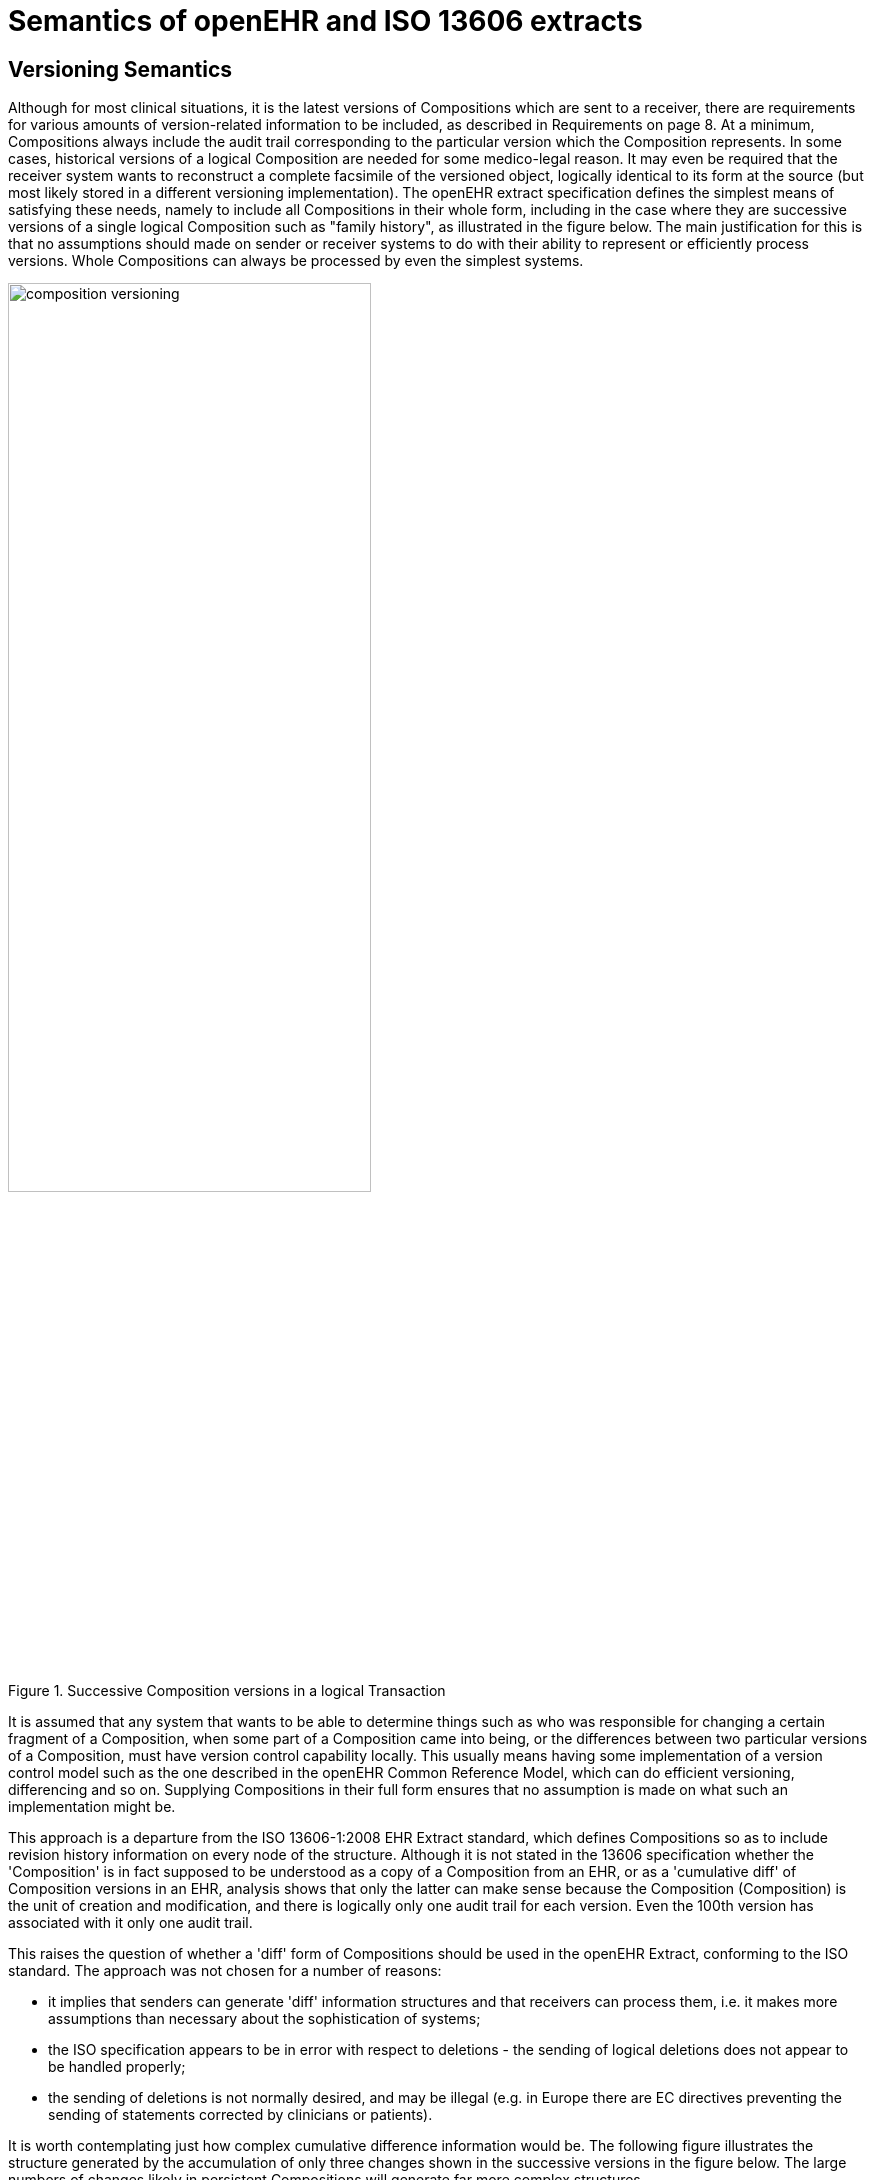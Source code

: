 = Semantics of openEHR and ISO 13606 extracts

== Versioning Semantics

Although for most clinical situations, it is the latest versions of Compositions which are sent to a
receiver, there are requirements for various amounts of version-related information to be included, as
described in Requirements on page 8. At a minimum, Compositions always include the audit trail corresponding
to the particular version which the Composition represents. In some cases, historical versions
of a logical Composition are needed for some medico-legal reason. It may even be required that
the receiver system wants to reconstruct a complete facsimile of the versioned object, logically identical
to its form at the source (but most likely stored in a different versioning implementation).
The openEHR extract specification defines the simplest means of satisfying these needs, namely to
include all Compositions in their whole form, including in the case where they are successive versions
of a single logical Composition such as "family history", as illustrated in the figure below. The main
justification for this is that no assumptions should made on sender or receiver systems to do with their
ability to represent or efficiently process versions. Whole Compositions can always be processed by
even the simplest systems.

[.text-center]
.Successive Composition versions in a logical Transaction
image::diagrams/composition_versioning.png[id=composition_versioning, align="center", width=65%]

It is assumed that any system that wants to be able to determine things such as who was responsible
for changing a certain fragment of a Composition, when some part of a Composition came into being,
or the differences between two particular versions of a Composition, must have version control capability
locally. This usually means having some implementation of a version control model such as the
one described in the openEHR Common Reference Model, which can do efficient versioning, differencing
and so on. Supplying Compositions in their full form ensures that no assumption is made on
what such an implementation might be.

This approach is a departure from the ISO 13606-1:2008 EHR Extract standard, which defines Compositions
so as to include revision history information on every node of the structure. Although it is
not stated in the 13606 specification whether the 'Composition' is in fact supposed to be understood
as a copy of a Composition from an EHR, or as a 'cumulative diff' of Composition versions in an
EHR, analysis shows that only the latter can make sense because the Composition (Composition) is
the unit of creation and modification, and there is logically only one audit trail for each version. Even
the 100th version has associated with it only one audit trail.

This raises the question of whether a 'diff' form of Compositions should be used in the openEHR
Extract, conforming to the ISO standard. The approach was not chosen for a number of reasons:

* it implies that senders can generate 'diff' information structures and that receivers can process them, i.e. it makes more assumptions than necessary about the sophistication of systems;
* the ISO specification appears to be in error with respect to deletions - the sending of logical deletions does not appear to be handled properly;
* the sending of deletions is not normally desired, and may be illegal (e.g. in Europe there are EC directives preventing the sending of statements corrected by clinicians or patients).

It is worth contemplating just how complex cumulative difference information would be. The following figure
illustrates the structure generated by the accumulation of only three changes shown in the successive
versions in the figure below. The large numbers of changes likely in persistent Compositions will generate
far more complex structures.

[.text-center]
.Generation of Cumulative Difference Form
image::diagrams/cumulative_diff.png[id=cumulative_diff, align="center", width=55%]

In conclusion, while sending a difference form of Compositions is not out of the question in a future
when EHR systems are routinely capable of sophisticated version handling, it is considered too complex
currently, and the controls over sending deleted information have not been sufficiently well
described.

== Creation Semantics

The following describes an algorithm which guarantees the correct contents of an EHR extract. The
input to the algorithm is:

* the list of EHR Compositions required in the extract (the "primary" Composition set);
* optionally a folder structure in which the Compositions are to be structured in the extract;
* the `_include_multimedia_` flag indicating whether `DV_MULTIMEDIA` content is to be included inline or not;
* the follow_links attribute indicating to what depth `DV_LINK` references emanating from Compositions should be followed and the Compositions containing the link targets also included in the extract.

The algorithm is as follows.

* Create a new `EHR_EXTRACT` including the folder structure;
* Create a demographics `EXTRACT_CHAPTER` and write the `PARTYs` in;
* For each Composition in the original set, do:
** create an `X_VERSIONED_COMPOSITION`, and set `_is_primary_`;
** for each instance of `OBJECT_REF` encountered (e.g. `PARTY_REF`), obtain the target of the reference from the relevant service, and copy it to the appropriate chapter, e.g. demographics, access_groups tables with the key = the `OBJECT_REF`.`_id_`;
** copy/serialise the Composition into the appropriate place in the folder structure rewriting its `OBJECT_REFs` so that `_namespace_` = "local"
** for each instance of `DV_MULTIMEDIA` encountered, include or exclude the content
referred to by the uri or data attributes, according to the `_include_multimedia_` flag;
** according to the value of `_follow_links_`, for each instance of `DV_LINK` encountered (only from/to Archetyped entities):
* follow the links recursively. For each link: create an `X_VERSIONED_COMPOSITION`; 
set `_is_primary_` = False, write the path and write the target Compositions in the extract if not already there;
* create the `DV_LINK` objects so that their paths refer correctly to the Compositions in the Extract;

[.tbd]
TBD: do something about `Access_control` objects;